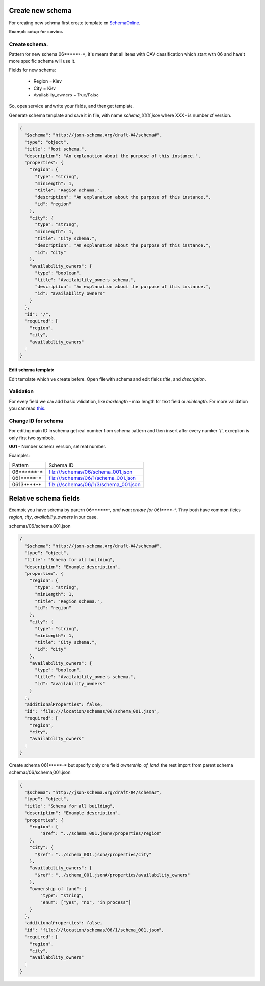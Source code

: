 .. index:: Create_new_schema

.. _Create_new_schema:

Create new schema
=================


For creating new schema first create template on `SchemaOnline
<http://jsonschema.net/>`_.


Example setup for service.

.. image:: static/tutorial/jsonschema_settings.png


Create schema.
~~~~~~~~~~~~~~

Pattern for new schema 06******-*, it's means that all items with CAV
classification which start with 06 and have't more specific schema will use it.

Fields for new schema:

 - Region = Kiev
 - City = Kiev
 - Availability_owners = True/False


So, open service and write your fields, and then get template.

.. image:: static/tutorial/example_schema_data.png


Generate schema template and save it in file,
with name `schema_XXX.json` where XXX - is number of version.

.. code:: json

    {
      "$schema": "http://json-schema.org/draft-04/schema#",
      "type": "object",
      "title": "Root schema.",
      "description": "An explanation about the purpose of this instance.",
      "properties": {
        "region": {
          "type": "string",
          "minLength": 1,
          "title": "Region schema.",
          "description": "An explanation about the purpose of this instance.",
          "id": "region"
        },
        "city": {
          "type": "string",
          "minLength": 1,
          "title": "City schema.",
          "description": "An explanation about the purpose of this instance.",
          "id": "city"
        },
        "availability_owners": {
          "type": "boolean",
          "title": "Availability_owners schema.",
          "description": "An explanation about the purpose of this instance.",
          "id": "availability_owners"
        }
      },
      "id": "/",
      "required": [
        "region",
        "city",
        "availability_owners"
      ]
    }


Edit schema template
####################

Edit template which we create before.
Open file with schema and edit fields `title`, and `description`.

Validation
~~~~~~~~~~

For every field we can add basic validation, like `maxlength` -  max length for text field or `minlength`.
For more validation you can read `this <http://json-schema.org/latest/json-schema-validation.html#rfc.section.5/>`_.

Change ID for schema
~~~~~~~~~~~~~~~~~~~~

For editing main ID in schema get real number from schema pattern and then insert after every number '/', exception is only first two symbols.

**001** - Number schema version, set real number.

Examples:

========== ========================================
 Pattern                Schema ID
---------- ----------------------------------------
06******-*   file:///schemas/06/schema_001.json
061*****-*   file:///schemas/06/1/schema_001.json
0613****-*   file:///schemas/06/1/3/schema_001.json
========== ========================================


Relative schema fields
======================

Example you have schema by pattern 06******-*, and want create for 061*****-*.
They both have common fields `region`, `city`, `availability_owners` in our case.


schemas/06/schema_001.json

.. code:: json

    {
      "$schema": "http://json-schema.org/draft-04/schema#",
      "type": "object",
      "title": "Schema for all building",
      "description": "Example description",
      "properties": {
        "region": {
          "type": "string",
          "minLength": 1,
          "title": "Region schema.",
          "id": "region"
        },
        "city": {
          "type": "string",
          "minLength": 1,
          "title": "City schema.",
          "id": "city"
        },
        "availability_owners": {
          "type": "boolean",
          "title": "Availability_owners schema.",
          "id": "availability_owners"
        }
      },
      "additionalProperties": false,
      "id": "file:///location/schemas/06/schema_001.json",
      "required": [
        "region",
        "city",
        "availability_owners"
      ]
    }


Create schema 061*****-* but specify only one field `ownership_of_land`,
the rest import from parent schema schemas/06/schema_001.json

.. code:: json

    {
      "$schema": "http://json-schema.org/draft-04/schema#",
      "type": "object",
      "title": "Schema for all building",
      "description": "Example description",
      "properties": {
        "region": {
            "$ref": "../schema_001.json#/properties/region"
        },
        "city": {
          "$ref": "../schema_001.json#/properties/city"
        },
        "availability_owners": {
          "$ref": "../schema_001.json#/properties/availability_owners"
        },
        "ownership_of_land": {
            "type": "string",
            "enum": ["yes", "no", "in process"]
        }
      },
      "additionalProperties": false,
      "id": "file:///location/schemas/06/1/schema_001.json",
      "required": [
        "region",
        "city",
        "availability_owners"
      ]
    }
